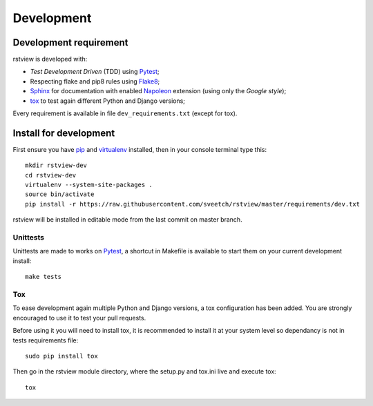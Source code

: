 .. _virtualenv: http://www.virtualenv.org
.. _pip: https://pip.pypa.io
.. _Pytest: http://pytest.org
.. _Napoleon: https://sphinxcontrib-napoleon.readthedocs.io
.. _Flake8: http://flake8.readthedocs.io
.. _Sphinx: http://www.sphinx-doc.org
.. _tox: http://tox.readthedocs.io

===========
Development
===========

Development requirement
***********************

rstview is developed with:

* *Test Development Driven* (TDD) using `Pytest`_;
* Respecting flake and pip8 rules using `Flake8`_;
* `Sphinx`_ for documentation with enabled `Napoleon`_ extension (using only the *Google style*);
* `tox`_ to test again different Python and Django versions;


Every requirement is available in file ``dev_requirements.txt`` (except for tox).

Install for development
***********************

First ensure you have `pip`_ and `virtualenv`_ installed, then in your console terminal type this: ::

    mkdir rstview-dev
    cd rstview-dev
    virtualenv --system-site-packages .
    source bin/activate
    pip install -r https://raw.githubusercontent.com/sveetch/rstview/master/requirements/dev.txt

rstview will be installed in editable mode from the last commit on master branch.

Unittests
---------

Unittests are made to works on `Pytest`_, a shortcut in Makefile is available to start them on your current development install: ::

    make tests

Tox
---

To ease development again multiple Python and Django versions, a tox configuration has been added. You are strongly encouraged to use it to test your pull requests.

Before using it you will need to install tox, it is recommended to install it at your system level so dependancy is not in tests requirements file: ::

    sudo pip install tox

Then go in the rstview module directory, where the setup.py and tox.ini live and execute tox: ::

    tox

